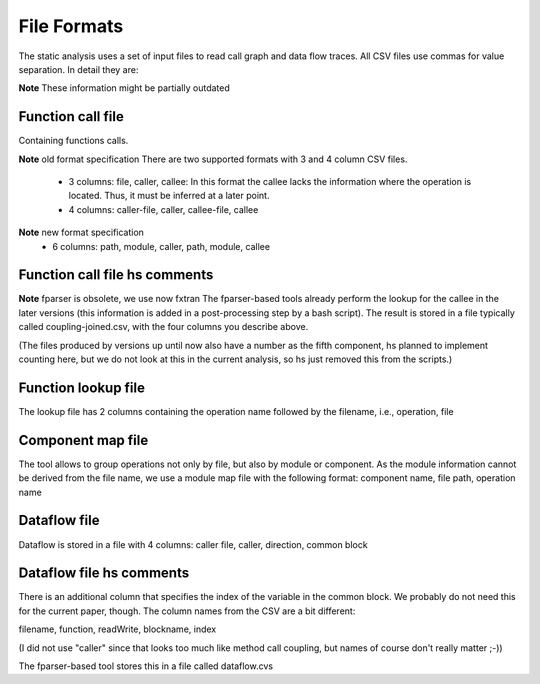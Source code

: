 .. _kieker-tools-static-analysis-formats:

File Formats
============

The static analysis uses a set of input files to read call graph and data
flow traces. All CSV files use commas for value separation. In detail they
are:


**Note** These information might be partially outdated

Function call file
------------------

Containing functions calls.

**Note** old format specification
There are two supported formats with 3 and 4 column CSV files.
 - 3 columns: file, caller, callee: In this format the callee lacks the
   information where the operation is located. Thus, it must be inferred
   at a later point.

 - 4 columns: caller-file, caller, callee-file, callee

**Note** new format specification
 - 6 columns: path, module, caller, path, module, callee

Function call file hs comments
------------------------------

**Note** fparser is obsolete, we use now fxtran
The fparser-based tools already perform the lookup for the callee in the later
versions (this information is added in a post-processing step by a bash
script). The result is stored in a file typically called coupling-joined.csv, with
the four columns you describe above.

(The files produced by versions up until now also have a number as the fifth component, 
hs planned to implement counting here, but we do not look at this in the current
analysis, so hs just removed this from the scripts.)


Function lookup file
--------------------

The lookup file has 2 columns containing the operation name followed by
the filename, i.e., operation, file

Component map file
------------------

The tool allows to group operations not only by file, but also by module
or component. As the module information cannot be derived from the file
name, we use a module map file with the following format:
component name, file path, operation name

Dataflow file
-------------

Dataflow is stored in a file with 4 columns:
caller file, caller, direction, common block

Dataflow file hs comments
-------------------------

There is an additional column that specifies the index of the variable 
in the common block. We probably do not need this for the current paper, though.
The column names from the CSV are a bit different:

filename, function, readWrite, blockname, index

(I did not use "caller" since that looks too much like method call coupling, but
names of course don't really matter ;-))

The fparser-based tool stores this in a file called dataflow.cvs




